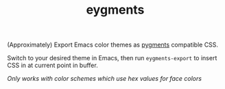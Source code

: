 #+TITLE: eygments

(Approximately) Export Emacs color themes as [[https://pygments.org][pygments]] compatible CSS.

Switch to your desired theme in Emacs, then run ~eygments-export~ to insert CSS
in at current point in buffer.

/Only works with color schemes which use hex values for face colors/
